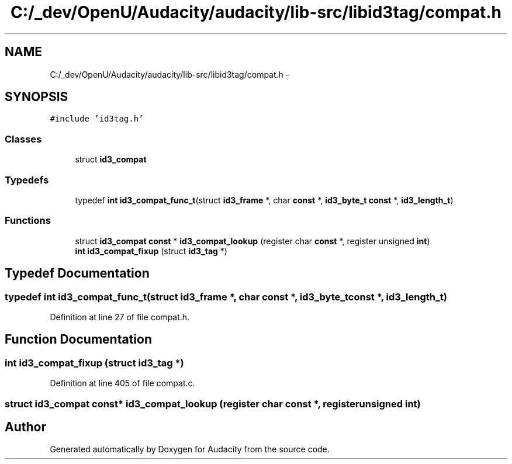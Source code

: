 .TH "C:/_dev/OpenU/Audacity/audacity/lib-src/libid3tag/compat.h" 3 "Thu Apr 28 2016" "Audacity" \" -*- nroff -*-
.ad l
.nh
.SH NAME
C:/_dev/OpenU/Audacity/audacity/lib-src/libid3tag/compat.h \- 
.SH SYNOPSIS
.br
.PP
\fC#include 'id3tag\&.h'\fP
.br

.SS "Classes"

.in +1c
.ti -1c
.RI "struct \fBid3_compat\fP"
.br
.in -1c
.SS "Typedefs"

.in +1c
.ti -1c
.RI "typedef \fBint\fP \fBid3_compat_func_t\fP(struct \fBid3_frame\fP *, char \fBconst\fP *, \fBid3_byte_t\fP \fBconst\fP *, \fBid3_length_t\fP)"
.br
.in -1c
.SS "Functions"

.in +1c
.ti -1c
.RI "struct \fBid3_compat\fP \fBconst\fP * \fBid3_compat_lookup\fP (register char \fBconst\fP *, register unsigned \fBint\fP)"
.br
.ti -1c
.RI "\fBint\fP \fBid3_compat_fixup\fP (struct \fBid3_tag\fP *)"
.br
.in -1c
.SH "Typedef Documentation"
.PP 
.SS "typedef \fBint\fP id3_compat_func_t(struct \fBid3_frame\fP *, char \fBconst\fP *, \fBid3_byte_t\fP \fBconst\fP *, \fBid3_length_t\fP)"

.PP
Definition at line 27 of file compat\&.h\&.
.SH "Function Documentation"
.PP 
.SS "\fBint\fP id3_compat_fixup (struct \fBid3_tag\fP *)"

.PP
Definition at line 405 of file compat\&.c\&.
.SS "struct \fBid3_compat\fP \fBconst\fP* id3_compat_lookup (register char \fBconst\fP *, register unsigned int)"

.SH "Author"
.PP 
Generated automatically by Doxygen for Audacity from the source code\&.

